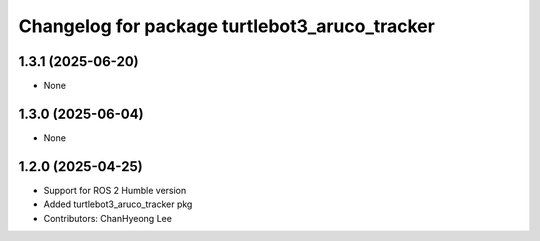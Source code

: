 ^^^^^^^^^^^^^^^^^^^^^^^^^^^^^^^^^^^^^^^^^^^^^^
Changelog for package turtlebot3_aruco_tracker
^^^^^^^^^^^^^^^^^^^^^^^^^^^^^^^^^^^^^^^^^^^^^^

1.3.1 (2025-06-20)
------------------
* None

1.3.0 (2025-06-04)
------------------
* None

1.2.0 (2025-04-25)
------------------
* Support for ROS 2 Humble version
* Added turtlebot3_aruco_tracker pkg
* Contributors: ChanHyeong Lee
